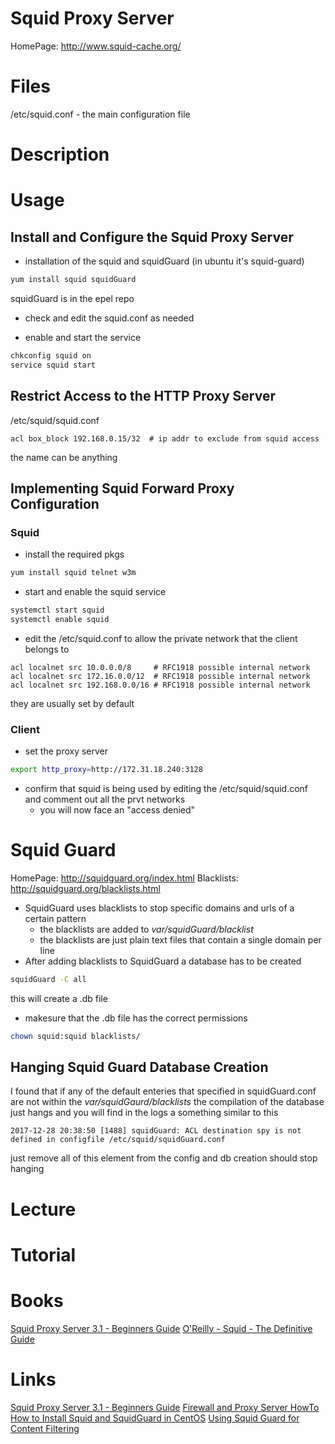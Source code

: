 #+TAGS: squid_proxy_server http_proxy squid squid_guard


* Squid Proxy Server
HomePage: http://www.squid-cache.org/

* Files
/etc/squid.conf - the main configuration file

* Description
* Usage
** Install and Configure the Squid Proxy Server

- installation of the squid and squidGuard (in ubuntu it's squid-guard)
#+BEGIN_SRC sh
yum install squid squidGuard
#+END_SRC
squidGuard is in the epel repo

- check and edit the squid.conf as needed
  
- enable and start the service
#+BEGIN_SRC sh
chkconfig squid on
service squid start
#+END_SRC

** Restrict Access to the HTTP Proxy Server
/etc/squid/squid.conf
#+BEGIN_EXAMPLE
acl box_block 192.168.0.15/32  # ip addr to exclude from squid access
#+END_EXAMPLE
the name can be anything

** Implementing Squid Forward Proxy Configuration

*** Squid
- install the required pkgs   
#+BEGIN_SRC sh
yum install squid telnet w3m
#+END_SRC

- start and enable the squid service
#+BEGIN_SRC sh
systemctl start squid
systemctl enable squid
#+END_SRC

- edit the /etc/squid.conf to allow the private network that the client belongs to
#+BEGIN_EXAMPLE
acl localnet src 10.0.0.0/8     # RFC1918 possible internal network
acl localnet src 172.16.0.0/12  # RFC1918 possible internal network
acl localnet src 192.168.0.0/16 # RFC1918 possible internal network
#+END_EXAMPLE
they are usually set by default


*** Client
- set the proxy server 
#+BEGIN_SRC sh
export http_proxy=http://172.31.18.240:3128
#+END_SRC

- confirm that squid is being used by editing the /etc/squid/squid.conf and comment out all the prvt networks 
  - you will now face an "access denied"

* Squid Guard
HomePage: http://squidguard.org/index.html
Blacklists: http://squidguard.org/blacklists.html
   
- SquidGuard uses blacklists to stop specific domains and urls of a certain pattern
  - the blacklists are added to /var/squidGuard/blacklist/
  - the blacklists are just plain text files that contain a single domain per line
  
- After adding blacklists to SquidGuard a database has to be created
#+BEGIN_SRC sh
squidGuard -C all
#+END_SRC
this will create a .db file

- makesure that the .db file has the correct permissions
#+BEGIN_SRC sh
chown squid:squid blacklists/
#+END_SRC

** Hanging Squid Guard Database Creation
I found that if any of the default enteries that specified in squidGuard.conf are not within the /var/squidGaurd/blacklists/ the compilation of the database just hangs and you will find in the logs a something similar to this
#+BEGIN_EXAMPLE
2017-12-28 20:38:50 [1488] squidGuard: ACL destination spy is not defined in configfile /etc/squid/squidGuard.conf
#+END_EXAMPLE
just remove all of this element from the config and db creation should stop hanging

* Lecture
* Tutorial
* Books
[[file://home/crito/Documents/SysAdmin/Web/Squid_Proxy_Server3.1-Beginners_Guide.pdf][Squid Proxy Server 3.1 - Beginners Guide]]
[[file:~/Documents/OReilly_Book_Collection/OReilly-Squid-The_Definitive_Guide.pdf][O'Reilly - Squid - The Definitive Guide]]

* Links
[[file://home/crito/Documents/SysAdmin/Web/Squid_Proxy_Server3.1-Beginners_Guide.pdf][Squid Proxy Server 3.1 - Beginners Guide]]
[[file://home/crito/Documents/SysAdmin/Web/Firewall_and_Proxy_HowTo.pdf][Firewall and Proxy Server HowTo]]
[[http://danscourses.com/how-to-install-squid-a-squidguard-in-centos/][How to Install Squid and SquidGuard in CentOS]]
[[https://www.linux.com/news/using-squidguard-content-filtering][Using Squid Guard for Content Filtering]]

